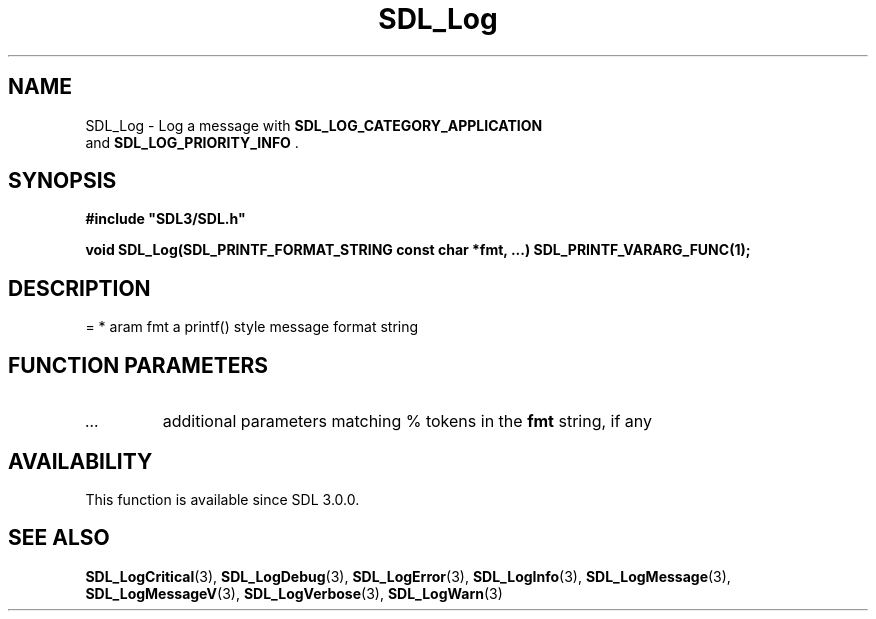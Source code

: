 .\" This manpage content is licensed under Creative Commons
.\"  Attribution 4.0 International (CC BY 4.0)
.\"   https://creativecommons.org/licenses/by/4.0/
.\" This manpage was generated from SDL's wiki page for SDL_Log:
.\"   https://wiki.libsdl.org/SDL_Log
.\" Generated with SDL/build-scripts/wikiheaders.pl
.\"  revision 60dcaff7eb25a01c9c87a5fed335b29a5625b95b
.\" Please report issues in this manpage's content at:
.\"   https://github.com/libsdl-org/sdlwiki/issues/new
.\" Please report issues in the generation of this manpage from the wiki at:
.\"   https://github.com/libsdl-org/SDL/issues/new?title=Misgenerated%20manpage%20for%20SDL_Log
.\" SDL can be found at https://libsdl.org/
.de URL
\$2 \(laURL: \$1 \(ra\$3
..
.if \n[.g] .mso www.tmac
.TH SDL_Log 3 "SDL 3.0.0" "SDL" "SDL3 FUNCTIONS"
.SH NAME
SDL_Log \- Log a message with 
.BR SDL_LOG_CATEGORY_APPLICATION
 and 
.BR SDL_LOG_PRIORITY_INFO
\[char46]
.SH SYNOPSIS
.nf
.B #include \(dqSDL3/SDL.h\(dq
.PP
.BI "void SDL_Log(SDL_PRINTF_FORMAT_STRING const char *fmt, ...) SDL_PRINTF_VARARG_FUNC(1);
.fi
.SH DESCRIPTION
= * \param fmt a printf() style message format string

.SH FUNCTION PARAMETERS
.TP
.I ...
additional parameters matching % tokens in the
.BR fmt
string, if any
.SH AVAILABILITY
This function is available since SDL 3\[char46]0\[char46]0\[char46]

.SH SEE ALSO
.BR SDL_LogCritical (3),
.BR SDL_LogDebug (3),
.BR SDL_LogError (3),
.BR SDL_LogInfo (3),
.BR SDL_LogMessage (3),
.BR SDL_LogMessageV (3),
.BR SDL_LogVerbose (3),
.BR SDL_LogWarn (3)
